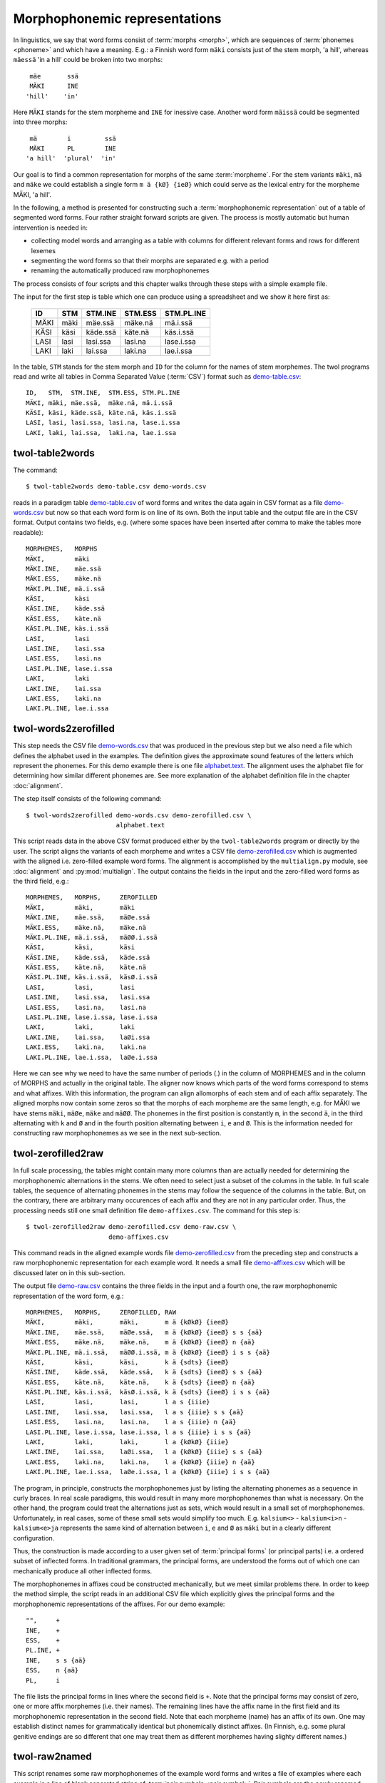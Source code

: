 .. _representations:

==============================
Morphophonemic representations
==============================

In linguistics, we say that word forms consist of :term:`morphs <morph>`, which are sequences of :term:`phonemes <phoneme>` and which have a meaning.  E.g.: a Finnish word form ``mäki`` consists just of the stem morph, 'a hill', whereas ``mäessä`` 'in a hill' could be broken into two morphs::

    mäe       ssä
    MÄKI      INE
   'hill'    'in'
  
Here ``MÄKI`` stands for the stem morpheme and ``INE`` for inessive case.  Another word form ``mäissä`` could be segmented into three morphs::

    mä        i         ssä 
    MÄKI      PL        INE
   'a hill'  'plural'  'in'    

Our goal is to find a common representation for morphs of the same :term:`morpheme`.  For the stem variants ``mäki``, ``mä`` and ``mäke`` we could establish a single form ``m ä {kØ} {ieØ}`` which could serve as the lexical entry for the morpheme MÄKI, 'a hill'.

In the following, a method is presented for constructing such a :term:`morphophonemic representation` out of a table of segmented word forms.  Four rather straight forward scripts are given.  The process is mostly automatic but human intervention is needed in:

- collecting model words and arranging as a table with columns for different relevant forms and rows for different lexemes

- segmenting the word forms so that their morphs are separated e.g. with a period

- renaming the automatically produced raw morphophonemes

The process consists of four scripts and this chapter walks through these steps with a simple example file.

The input for the first step is table which one can produce using a spreadsheet and we show it here first as:

  +------+------+----------+----------+------------+
  | ID   | STM  | STM.INE  | STM.ESS  | STM.PL.INE |
  +======+======+==========+==========+============+
  | MÄKI | mäki | mäe.ssä  | mäke.nä  | mä.i.ssä   |
  +------+------+----------+----------+------------+
  | KÄSI | käsi | käde.ssä | käte.nä  | käs.i.ssä  |
  +------+------+----------+----------+------------+
  | LASI | lasi | lasi.ssa | lasi.na  | lase.i.ssa |
  +------+------+----------+----------+------------+
  | LAKI | laki | lai.ssa  | laki.na  | lae.i.ssa  |
  +------+------+----------+----------+------------+

In the table, ``STM``  stands for the stem morph and ``ID`` for the column for the names of stem morphemes.  The twol programs read and write all tables in Comma Separated Value (:term:`CSV`) format  such as `demo-table.csv <https://raw.githubusercontent.com/koskenni/twol/master/test/align/demo-table.csv>`_::

   ID,   STM,  STM.INE,  STM.ESS, STM.PL.INE
   MÄKI, mäki, mäe.ssä,  mäke.nä, mä.i.ssä
   KÄSI, käsi, käde.ssä, käte.nä, käs.i.ssä
   LASI, lasi, lasi.ssa, lasi.na, lase.i.ssa
   LAKI, laki, lai.ssa,  laki.na, lae.i.ssa


.. index:: twol-table2words
.. _twol-table2words:

twol-table2words
================

The command::

    $ twol-table2words demo-table.csv demo-words.csv

reads in a paradigm table `demo-table.csv <https://raw.githubusercontent.com/koskenni/twol/master/test/align/demo-table.csv>`_ of word forms and writes the data again in CSV format as a file `demo-words.csv <https://raw.githubusercontent.com/koskenni/twol/master/test/align/kskn-words-orig.csv>`_ but now so that each word form is on line of its own.  Both the input table and the output file are in the CSV format.  Output contains two fields, e.g. (where some spaces have been inserted after comma to make the tables more readable)::

     MORPHEMES,   MORPHS
     MÄKI,        mäki
     MÄKI.INE,    mäe.ssä
     MÄKI.ESS,    mäke.nä
     MÄKI.PL.INE, mä.i.ssä
     KÄSI,        käsi
     KÄSI.INE,    käde.ssä
     KÄSI.ESS,    käte.nä
     KÄSI.PL.INE, käs.i.ssä
     LASI,        lasi
     LASI.INE,    lasi.ssa
     LASI.ESS,    lasi.na
     LASI.PL.INE, lase.i.ssa
     LAKI,        laki
     LAKI.INE,    lai.ssa
     LAKI.ESS,    laki.na
     LAKI.PL.INE, lae.i.ssa


.. index:: twol-words2zerofilled, alignment
.. _twol-words2zerofilled:

twol-words2zerofilled
=====================

This step needs the CSV file `demo-words.csv <https://raw.githubusercontent.com/koskenni/twol/master/test/align/kskn-words-orig.csv>`_ that was produced in the previous step but we also need a file which defines the alphabet used in the examples.  The definition gives the approximate sound features of the letters which represent the phonemes.  For this demo example there is one file `alphabet.text <https://raw.githubusercontent.com/koskenni/twol/master/test/align/alphabet.text>`_.  The alignment uses the alphabet file for determining how similar different phonemes are.  See more explanation of the alphabet definition file in the chapter :doc:`alignment`.

The step itself consists of the following command::

 $ twol-words2zerofilled demo-words.csv demo-zerofilled.csv \
                         alphabet.text

This script reads data in the above CSV format produced either by the ``twol-table2words`` program or directly by the user.  The script aligns the variants of each morpheme and writes a CSV file `demo-zerofilled.csv <https://github.com/koskenni/twol/blob/master/test/align/demo-zerofilled-orig.csv>`__ which is augmented with the aligned i.e. zero-filled example word forms.  The alignment is accomplished by the ``multialign.py`` module, see :doc:`alignment` and :py:mod:`multialign`. The output contains the fields in the input and the zero-filled word forms as the third field, e.g.::

     MORPHEMES,   MORPHS,     ZEROFILLED
     MÄKI,        mäki,       mäki
     MÄKI.INE,    mäe.ssä,    mäØe.ssä
     MÄKI.ESS,    mäke.nä,    mäke.nä
     MÄKI.PL.INE, mä.i.ssä,   mäØØ.i.ssä
     KÄSI,        käsi,       käsi
     KÄSI.INE,    käde.ssä,   käde.ssä
     KÄSI.ESS,    käte.nä,    käte.nä
     KÄSI.PL.INE, käs.i.ssä,  käsØ.i.ssä
     LASI,        lasi,       lasi
     LASI.INE,    lasi.ssa,   lasi.ssa
     LASI.ESS,    lasi.na,    lasi.na
     LASI.PL.INE, lase.i.ssa, lase.i.ssa
     LAKI,        laki,       laki
     LAKI.INE,    lai.ssa,    laØi.ssa
     LAKI.ESS,    laki.na,    laki.na
     LAKI.PL.INE, lae.i.ssa,  laØe.i.ssa

Here we can see why we need to have the same number of periods (.) in the column of MORPHEMES and in the column of MORPHS and actually in the original table.  The aligner now knows which parts of the word forms correspond to stems and what affixes.  With this information, the program can align allomorphs of each stem and of each affix separately.  The aligned morphs now contain some zeros so that the morphs of each morpheme are the same length, e.g. for MÄKI we have stems ``mäki``, ``mäØe``, ``mäke`` and ``mäØØ``.  The phonemes in the first position is constantly ``m``, in the second ``ä``, in the third alternating with ``k`` and ``Ø`` and in the fourth position alternating between ``i``, ``e`` and ``Ø``.  This is the information needed for constructing raw morphophonemes as we see in the next sub-section.


.. index:: twol-zerofilled2raw, raw morphophonemes
.. _twol-zerofilled2raw:

twol-zerofilled2raw
===================

In full scale processing, the tables might contain many more columns than are actually needed for determining the morphophonemic alternations in the stems.  We often need to select just a subset of the columns in the table.  In full scale tables, the sequence of alternating phonemes in the stems may follow the sequence of the columns in the table.  But, on the contrary, there are arbitrary many occurences of each affix and they are not in any particular order.  Thus, the processing needs still one small definition file ``demo-affixes.csv``.  The command for this step is::

  $ twol-zerofilled2raw demo-zerofilled.csv demo-raw.csv \
                        demo-affixes.csv

This command reads in the aligned example words file `demo-zerofilled.csv <https://raw.githubusercontent.com/koskenni/twol/master/test/align/demo-zerofilled-orig.csv>`__ from the preceding step and constructs a raw morphophonemic representation for each example word.  It needs a small file `demo-affixes.csv <https://raw.githubusercontent.com/koskenni/twol/master/test/align/demo-affixes.csv>`__ which will be discussed later on in this sub-section.

The output file `demo-raw.csv <https://raw.githubusercontent.com/koskenni/twol/master/test/align/demo-raw-orig.csv>`__ contains the three fields in the input and a fourth one, the raw morphophonemic representation of the word form, e.g.::

     MORPHEMES,   MORPHS,     ZEROFILLED, RAW
     MÄKI,        mäki,       mäki,       m ä {kØkØ} {ieeØ} 
     MÄKI.INE,    mäe.ssä,    mäØe.ssä,   m ä {kØkØ} {ieeØ} s s {aä}
     MÄKI.ESS,    mäke.nä,    mäke.nä,    m ä {kØkØ} {ieeØ} n {aä}
     MÄKI.PL.INE, mä.i.ssä,   mäØØ.i.ssä, m ä {kØkØ} {ieeØ} i s s {aä}
     KÄSI,        käsi,       käsi,       k ä {sdts} {ieeØ} 
     KÄSI.INE,    käde.ssä,   käde.ssä,   k ä {sdts} {ieeØ} s s {aä}
     KÄSI.ESS,    käte.nä,    käte.nä,    k ä {sdts} {ieeØ} n {aä}
     KÄSI.PL.INE, käs.i.ssä,  käsØ.i.ssä, k ä {sdts} {ieeØ} i s s {aä}
     LASI,        lasi,       lasi,       l a s {iiie} 
     LASI.INE,    lasi.ssa,   lasi.ssa,   l a s {iiie} s s {aä}
     LASI.ESS,    lasi.na,    lasi.na,    l a s {iiie} n {aä}
     LASI.PL.INE, lase.i.ssa, lase.i.ssa, l a s {iiie} i s s {aä}
     LAKI,        laki,       laki,       l a {kØkØ} {iiie} 
     LAKI.INE,    lai.ssa,    laØi.ssa,   l a {kØkØ} {iiie} s s {aä}
     LAKI.ESS,    laki.na,    laki.na,    l a {kØkØ} {iiie} n {aä}
     LAKI.PL.INE, lae.i.ssa,  laØe.i.ssa, l a {kØkØ} {iiie} i s s {aä}

The program, in principle, constructs the morphophonemes just by listing the alternating phonemes as a sequence in curly braces.  In real scale paradigms, this would result in many more morphophonemes than what is necessary.  On the other hand, the program could treat the alternations just as sets, which would result in a small set of morphophonemes.  Unfortunately, in real cases, some of these small sets would simplify too much.  E.g. ``kalsium<>`` - ``kalsium<i>n`` - ``kalsium<e>ja`` represents the same kind of alternation between ``i``, ``e`` and ``Ø`` as ``mäki`` but in a clearly different configuration.

Thus, the construction is made according to a user given set of :term:`principal forms` (or principal parts) i.e. a ordered subset of inflected forms.  In traditional grammars, the principal forms, are understood the forms out of which one can mechanically produce all other inflected forms.

The morphophonemes in affixes coud be constructed mechanically, but we meet similar problems there.  In order to keep the method simple, the script reads in an additional CSV file which explicitly gives the principal forms and the morphophonemic representations of the affixes.  For our demo example::

  "",     +
  INE,    +
  ESS,    +
  PL.INE, +
  INE,    s s {aä}
  ESS,    n {aä}
  PL,     i

The file lists the principal forms in lines where the second field is ``+``.  Note that the principal forms may consist of zero, one or more affix morphemes (i.e. their names).  The remaining lines have the affix name in the first field and its morphophonemic representation in the second field.  Note that each morpheme (name) has an affix of its own.  One may establish distinct names for grammatically identical but phonemically distinct affixes.  (In Finnish, e.g. some plural genitive endings are so different that one may treat them as different morphemes having slighty different names.)

.. index:: twol-raw2named, renaming raw morphophonemes
.. _twol-raw2named:

twol-raw2named
==============

This script renames some raw morphophonemes of the example word forms and writes a file of examples where each example is a line of blank separated string of :term:`pair symbols <pair symbol>`.  Pair symbols are the newly renamed ones or if the raw symbol is not yet renamed, the pair symbol is the original raw one.  This file is suitable for the ``twol-comp`` compiler as its example file.

The linguist can determine the new names one by one.  The decisions made so far are stored in a CSV file with three columns:  the first is the inital raw name, the second is the now given new name for the morphophoneme, and the third column is for documentation, e.g.::

  {kØkØ},{kØ},la<k>i la<>in
  {sdts},{tds},kä<t>enä kä<d>essä kä<s>issä

The pair symbol string (PSTR) can be produced with the following command::

  $ twol-raw2named demo-raw.csv demo-renamed.pstr demo-newnames.csv

Assigning names to raw morphophonemes is usually done with the aid of ``twol-discov``, see :doc:`discovery`.  The rule discovery module also helps to identify similar raw morphophonemes and to give a common name to them.  The output of this script is e.g.::

  m ä {kØ}:k {ieeØ}:i
  m ä {kØ}:Ø {ieeØ}:e n
  m ä {kØ}:Ø {ieeØ}:e s s {aä}:ä
  m ä {kØ}:k {ieeØ}:e n {aä}:ä
  m ä {kØ}:Ø {ieeØ}:Ø i s s {aä}:ä
  k ä {tds}:s {ieeØ}:i
  k ä {tds}:d {ieeØ}:e n
  k ä {tds}:d {ieeØ}:e s s {aä}:ä
  k ä {tds}:t {ieeØ}:e n {aä}:ä
  k ä {tds}:s {ieeØ}:Ø i s s {aä}:ä
  l a s {iiie}:i
  l a s {iiie}:i n
  l a s {iiie}:i s s {aä}:a
  l a s {iiie}:i n {aä}:a
  l a s {iiie}:e i s s {aä}:a
  l a {kØ}:k {iiie}:i
  l a {kØ}:Ø {iiie}:i n
  l a {kØ}:Ø {iiie}:i s s {aä}:a
  l a {kØ}:k {iiie}:i n {aä}:a
  l a {kØ}:Ø {iiie}:e i s s {aä}:a

One may also write a two-level rule for such tentatively final morphophoneme and test the validity of the rule using ``twol-comp`` rule compiler.  See separate documents for them.

There is a special option ``-F`` or ``--add-features`` in the ``twol-raw2named`` program which can be used in the rare cases where the phonological shapes of the affixes are not sufficient to deduce some alternations within the stem.  This option makes the program to add diacritical symbols to the end of the word.  These symbols indicate the grammatical form of the word form and they can be used in the two-level rule context.  Our example output would become as following, if the ``--add-features`` option is used::

   m ä {kØ}:k {ieeØ}:i
   m ä {kØ}:Ø {ieeØ}:e s s {aä}:ä INE:Ø
   m ä {kØ}:k {ieeØ}:e n {aä}:ä ESS:Ø
   m ä {kØ}:Ø {ieeØ}:Ø i s s {aä}:ä PL:Ø INE:Ø
   k ä {tds}:s {ieeØ}:i
   k ä {tds}:d {ieeØ}:e s s {aä}:ä INE:Ø
   k ä {tds}:t {ieeØ}:e n {aä}:ä ESS:Ø
   k ä {tds}:s {ieeØ}:Ø i s s {aä}:ä PL:Ø INE:Ø
   l a s {iiie}:i
   l a s {iiie}:i s s {aä}:a INE:Ø
   l a s {iiie}:i n {aä}:a ESS:Ø
   l a s {iiie}:e i s s {aä}:a PL:Ø INE:Ø
   l a {kØ}:k {iiie}:i
   l a {kØ}:Ø {iiie}:i s s {aä}:a INE:Ø
   l a {kØ}:k {iiie}:i n {aä}:a ESS:Ø
   l a {kØ}:Ø {iiie}:e i s s {aä}:a PL:Ø INE:Ø


Exercises
=========

In order to do these excercises, you must have a Python 3 installed (version at least 3.6) and install the twol-package. See instructions at https://github.com/koskenni/twol/wiki or at the end of the chapter :ref:`compiling`-

1. Test the existing ``demo`` example for creating morphophonemic representations for the example data in https://github.com/koskenni/twol/tree/master/test/align :
   Four files are needed: `alphabet.text <https://github.com/koskenni/twol/raw/master/test/align/alphabet.text>`__, `demo-affixes.csv <https://github.com/koskenni/twol/raw/master/test/align/demo-affixes.csv>`__, `demo-newnames.csv <https://github.com/koskenni/twol/raw/master/test/align/demo-newnames.csv>`__ and `demo-table.csv <https://github.com/koskenni/twol/raw/master/test/align/demo-table.csv>`__.  You can copy them through the links in the file names above, or you can go to the Github page and click the file name and after that the "Raw" button has a link to the source data.  Click that and then save the clean text version of the file.
   Run the commands that are given in sections 2.1, 2.2, 2.3 and 2.4 in this chapter.  Compare the results you get with the ones given in the above sections. 

2. Using a text editor, add two words in the demo-table.csv::

     KALA, kala, kala.n,  kala.ssa,  kala.na,  kalo.i.ssa
     MIES, mies, miehe.n, miehe.ssä, miehe.nä, mieh.i.ssä

   Run the programs again.  Study the alignment and the morphophonemes that you got.  Do you think that they are phonologically plausible?

3. Go to the directory where the alphabet.text file resides.  Run the multialigner as a separate program, but first with the help option::

     $ $ twol-multialign --help

   The program responds with a message that explains the parameters and switches (options) you must and may give to it.  Then::

     $ twol-multialign alphabet.text

   Thereafter you can give sets of space-separated lists of stems to  the program::

     hevonen hevose hevos

   The program responds with an alignment::

     hevonen
     hevoseØ
     hevosØØ

   Test this with five different stems.  You can test Finnish and Estonian words with the given alphabet file.  If you wish to test stems in other languages, you probably need to add some letters in the alphabet file, which you may easily do.  Note however, that if the orthography of the language is not phonemic (e.g. Chinese, or even English or French), there is not much point in the alignment.

4. Consider the Swedish strong verbs as given at `Wikipedia <https://sv.wiktionary.org/wiki/Appendix:Starka_verb>`__.

   - In Github, there is a verson of that table `svsv-table.csv <https://github.com/koskenni/twol/raw/master/test/align/svsv-table.csv>`__.  The CSV table has morph boundaries (``.``) in place.

   - Run the ``twol-table2words``, and correct any typos you might have made.  Discrepances between the numbers of dots (i.e. morphs) will be reported by the program.

   - Run the ``twol-words2zerofilled``.  Discrepances between the words and the alphabet are detected here by the program.

   - Run the ``twol-zerofilled2raw``.  Study the morphophonemes proposed by the program.  Are they acceptable?  The program makes good guesses, but it also makes mistakes.

   Run the ``twol-raw2renamed`` program so that you get a file of space-separated pair symbols ``svsv-renamed.pstr``.

   - Finally, run the ``twol-discov`` program in order to get tentative rules which account for the different surface shapes of the stems and the ending::

       twol-discov -s '{ieii}' svsv-renamed.pstr

     See the chapter :doc:`discovery` for more information on that program.   This gives two possible two-level rules for the raw morphophoneme ``{ieii}``::

       {ieii}:e =>
             _ g .#.,
             _ p .#.,
             _ t .#.,
             _ v .#. ;
        !                         .#.b<e>t.#.
        !                        .#.st<e>g.#.
        !                        .#.bl<e>v.#.
        !                       .#.skr<e>v.#.
        !                        .#.gr<e>p.#.
        {ieii}:i =>
             _ p i,
             _ t e,
             _ g i,
             _ t i,
             _ g {aØ}:a,
             _ t {aØ}:a,
             _ v {aØ}:a,
             _ p {aØ}:a,
             _ v e,
             _ g e,
             _ p e,
             _ v i ;
        !                        .#.bl<i>vit.#.
        !                        .#.st<i>gen.#.
        !                        .#.st<i>ga.#.
        !                         .#.b<i>tit.#.
        !                        .#.bl<i>va.#.
        !                       .#.skr<i>vit.#.
        !                        .#.gr<i>pit.#.
        !                        .#.gr<i>pa.#.
        !                         .#.b<i>ta.#.
        !                       .#.skr<i>ven.#.
        !                         .#.b<i>ten.#.
        !                        .#.st<i>git.#.
        !                       .#.skr<i>va.#.

     The lines starting with an exclamation mark (!) are just comments which give the actual example words where that realization of the morphophoneme is present.

     Your task as a computational linguist is to look at the two rules and propose a generalization, i.e. a more compact rule which would do the same thing but in a more general way.  Look at the contexts, if one could use a set of all vowels or all consonants instead of having individual konsonants like ``g``, ``p`` etc.  See wether the two rules could be merged into a single one.  Study the documentation of the two-level rules in :doc:`formalism`.

5. Study the raw morphophonemes of the preceding excercise and design a CSV file ``svsv-newnames`` which maps all all raw morphophophonemes to some cleaner and shorter forms.  Run the ``twol-discover`` again.  In case you are interested, you might continue by designing two-level rules for this small set of phenomena.

